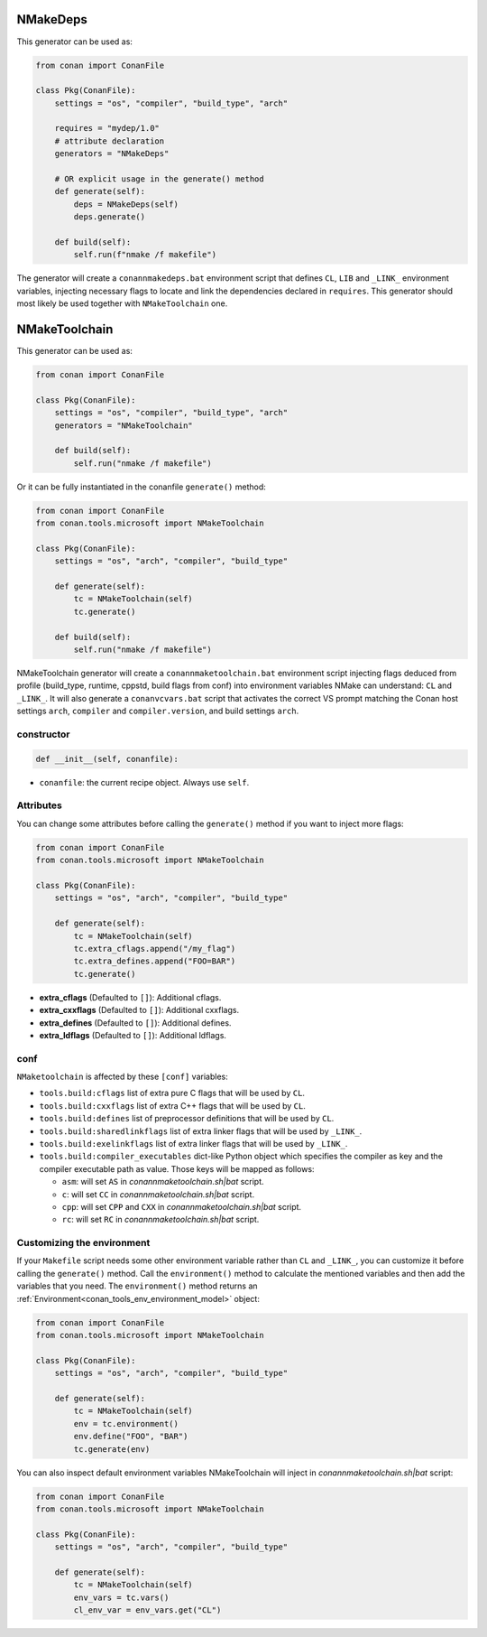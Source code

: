 .. _conan_tools_microsoft_nmake:


NMakeDeps
=========

This generator can be used as:

.. code-block:: python

    from conan import ConanFile

    class Pkg(ConanFile):
        settings = "os", "compiler", "build_type", "arch"

        requires = "mydep/1.0"
        # attribute declaration
        generators = "NMakeDeps"

        # OR explicit usage in the generate() method
        def generate(self):
            deps = NMakeDeps(self)
            deps.generate()

        def build(self):
            self.run(f"nmake /f makefile")

The generator will create a ``conannmakedeps.bat`` environment script that defines
``CL``, ``LIB`` and ``_LINK_`` environment variables, injecting necessary flags 
to locate and link the dependencies declared in ``requires``.
This generator should most likely be used together with ``NMakeToolchain`` one.


NMakeToolchain
==============

This generator can be used as:

.. code-block:: python

    from conan import ConanFile

    class Pkg(ConanFile):
        settings = "os", "compiler", "build_type", "arch"
        generators = "NMakeToolchain"

        def build(self):
            self.run("nmake /f makefile")

Or it can be fully instantiated in the conanfile ``generate()`` method:

.. code:: python

    from conan import ConanFile
    from conan.tools.microsoft import NMakeToolchain

    class Pkg(ConanFile):
        settings = "os", "arch", "compiler", "build_type"

        def generate(self):
            tc = NMakeToolchain(self)
            tc.generate()

        def build(self):
            self.run("nmake /f makefile")

NMakeToolchain generator will create a ``conannmaketoolchain.bat`` environment script injecting flags
deduced from profile (build_type, runtime, cppstd, build flags from conf) into environment variables
NMake can understand: ``CL`` and ``_LINK_``.
It will also generate a ``conanvcvars.bat`` script that activates the correct VS prompt matching the
Conan host settings ``arch``, ``compiler`` and ``compiler.version``, and build settings ``arch``.

constructor
+++++++++++

.. code:: python

    def __init__(self, conanfile):

- ``conanfile``: the current recipe object. Always use ``self``.

Attributes
++++++++++

You can change some attributes before calling the ``generate()`` method if you want to inject more flags:

.. code:: python

    from conan import ConanFile
    from conan.tools.microsoft import NMakeToolchain

    class Pkg(ConanFile):
        settings = "os", "arch", "compiler", "build_type"

        def generate(self):
            tc = NMakeToolchain(self)
            tc.extra_cflags.append("/my_flag")
            tc.extra_defines.append("FOO=BAR")
            tc.generate()

* **extra_cflags** (Defaulted to ``[]``): Additional cflags.
* **extra_cxxflags** (Defaulted to ``[]``): Additional cxxflags.
* **extra_defines** (Defaulted to ``[]``): Additional defines.
* **extra_ldflags** (Defaulted to ``[]``): Additional ldflags.

conf
++++

``NMaketoolchain`` is affected by these ``[conf]`` variables:

- ``tools.build:cflags`` list of extra pure C flags that will be used by ``CL``.
- ``tools.build:cxxflags`` list of extra C++ flags that will be used by ``CL``.
- ``tools.build:defines`` list of preprocessor definitions that will be used by ``CL``.
- ``tools.build:sharedlinkflags`` list of extra linker flags that will be used by ``_LINK_``.
- ``tools.build:exelinkflags`` list of extra linker flags that will be used by ``_LINK_``.
- ``tools.build:compiler_executables`` dict-like Python object which specifies the compiler as key
  and the compiler executable path as value. Those keys will be mapped as follows:

  * ``asm``: will set ``AS`` in *conannmaketoolchain.sh|bat* script.
  * ``c``: will set ``CC`` in *conannmaketoolchain.sh|bat* script.
  * ``cpp``: will set ``CPP`` and ``CXX`` in *conannmaketoolchain.sh|bat* script.
  * ``rc``: will set ``RC`` in *conannmaketoolchain.sh|bat* script.

Customizing the environment
+++++++++++++++++++++++++++

If your ``Makefile`` script needs some other environment variable rather than ``CL`` and ``_LINK_``, you can customize
it before calling the ``generate()`` method.
Call the ``environment()`` method to calculate the mentioned variables and then add the variables that you need.
The ``environment()`` method returns an :ref:`Environment<conan_tools_env_environment_model>` object:

.. code:: python

    from conan import ConanFile
    from conan.tools.microsoft import NMakeToolchain

    class Pkg(ConanFile):
        settings = "os", "arch", "compiler", "build_type"

        def generate(self):
            tc = NMakeToolchain(self)
            env = tc.environment()
            env.define("FOO", "BAR")
            tc.generate(env)

You can also inspect default environment variables NMakeToolchain will inject in *conannmaketoolchain.sh|bat* script:

.. code:: python

    from conan import ConanFile
    from conan.tools.microsoft import NMakeToolchain

    class Pkg(ConanFile):
        settings = "os", "arch", "compiler", "build_type"

        def generate(self):
            tc = NMakeToolchain(self)
            env_vars = tc.vars()
            cl_env_var = env_vars.get("CL")
